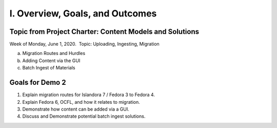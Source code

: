 I. Overview, Goals, and Outcomes
--------------------------------

========================================================
Topic from Project Charter: Content Models and Solutions
========================================================

Week of Monday, June 1, 2020. ​ Topic: Uploading, Ingesting, Migration

a. Migration Routes and Hurdles
b. Adding Content via the GUI
c. Batch Ingest of Materials

================
Goals for Demo 2
================

1. Explain migration routes for Islandora 7 / Fedora 3 to Fedora 4.
2. Explain Fedora 6, OCFL, and how it relates to migration.
3. Demonstrate how content can be added via a GUI.
4. Discuss and Demonstrate potential batch ingest solutions.